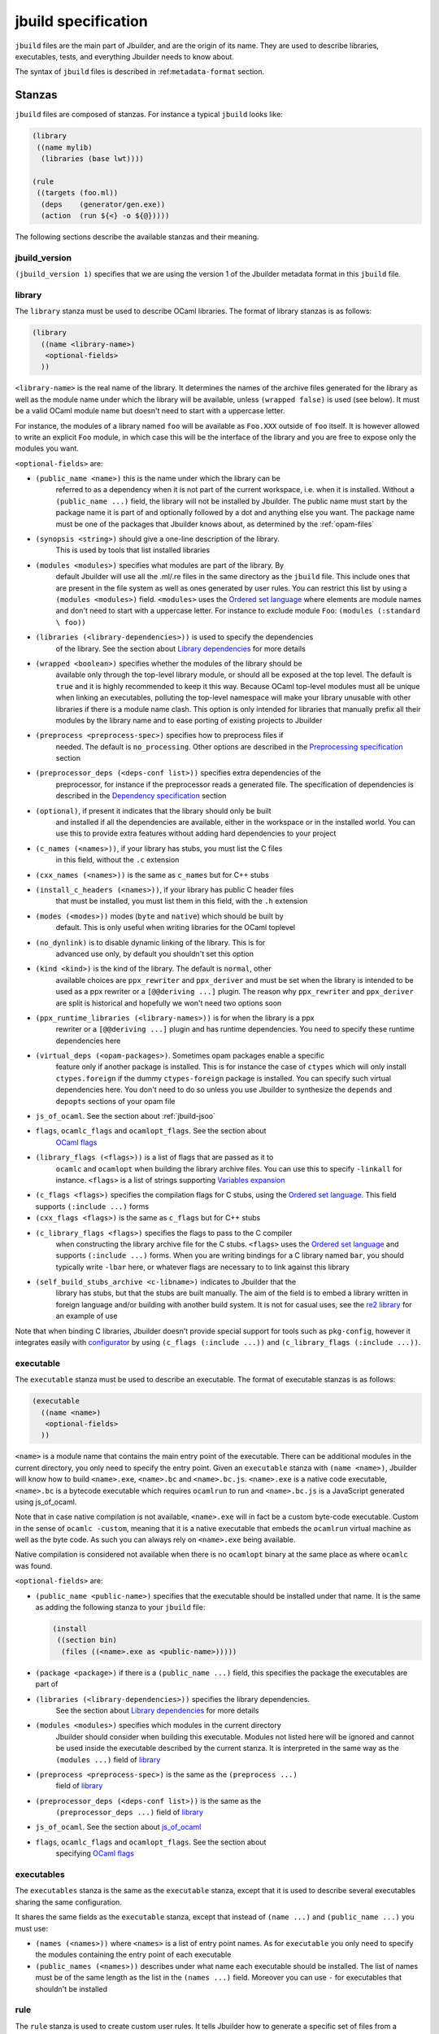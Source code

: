 ********************
jbuild specification
********************

``jbuild`` files are the main part of Jbuilder, and are the origin of
its name. They are used to describe libraries, executables, tests, and
everything Jbuilder needs to know about.

The syntax of ``jbuild`` files is described in
:ref:``metadata-format`` section.

Stanzas
=======

``jbuild`` files are composed of stanzas. For instance a typical
``jbuild`` looks like:

.. code:: scheme

    (library
     ((name mylib)
      (libraries (base lwt))))

    (rule
     ((targets (foo.ml))
      (deps    (generator/gen.exe))
      (action  (run ${<} -o ${@}))))

The following sections describe the available stanzas and their meaning.

jbuild_version
--------------

``(jbuild_version 1)`` specifies that we are using the version 1 of
the Jbuilder metadata format in this ``jbuild`` file.

library
-------

The ``library`` stanza must be used to describe OCaml libraries. The
format of library stanzas is as follows:

.. code:: scheme

    (library
      ((name <library-name>)
       <optional-fields>
      ))

``<library-name>`` is the real name of the library. It determines the
names of the archive files generated for the library as well as the
module name under which the library will be available, unless
``(wrapped false)`` is used (see below). It must be a valid OCaml
module name but doesn't need to start with a uppercase letter.

For instance, the modules of a library named ``foo`` will be
available as ``Foo.XXX`` outside of ``foo`` itself. It is however
allowed to write an explicit ``Foo`` module, in which case this will
be the interface of the library and you are free to expose only the
modules you want.

``<optional-fields>`` are:

- ``(public_name <name>)`` this is the name under which the library can be
   referred to as a dependency when it is not part of the current workspace,
   i.e. when it is installed. Without a ``(public_name ...)`` field, the library
   will not be installed by Jbuilder. The public name must start by the package
   name it is part of and optionally followed by a dot and anything else you
   want. The package name must be one of the packages that Jbuilder knows about,
   as determined by the :ref:`opam-files`

- ``(synopsis <string>)`` should give a one-line description of the library.
   This is used by tools that list installed libraries

- ``(modules <modules>)`` specifies what modules are part of the library. By
   default Jbuilder will use all the .ml/.re files in the same directory as the
   ``jbuild`` file. This include ones that are present in the file system as
   well as ones generated by user rules. You can restrict this list by using a
   ``(modules <modules>)`` field. ``<modules>`` uses the `Ordered set language`_
   where elements are module names and don't need to start with a uppercase
   letter. For instance to exclude module ``Foo``: ``(modules (:standard \
   foo))``

- ``(libraries (<library-dependencies>))`` is used to specify the dependencies
   of the library. See the section about `Library dependencies`_ for more
   details

- ``(wrapped <boolean>)`` specifies whether the modules of the library should be
   available only through the top-level library module, or should all be exposed
   at the top level. The default is ``true`` and it is highly recommended to
   keep it this way. Because OCaml top-level modules must all be unique when
   linking an executables, polluting the top-level namespace will make your
   library unusable with other libraries if there is a module name clash. This
   option is only intended for libraries that manually prefix all their modules
   by the library name and to ease porting of existing projects to Jbuilder

- ``(preprocess <preprocess-spec>)`` specifies how to preprocess files if
   needed. The default is ``no_processing``. Other options are described in the
   `Preprocessing specification`_ section

- ``(preprocessor_deps (<deps-conf list>))`` specifies extra dependencies of the
   preprocessor, for instance if the preprocessor reads a generated file. The
   specification of dependencies is described in the `Dependency specification`_
   section

- ``(optional)``, if present it indicates that the library should only be built
   and installed if all the dependencies are available, either in the workspace
   or in the installed world. You can use this to provide extra features without
   adding hard dependencies to your project

- ``(c_names (<names>))``, if your library has stubs, you must list the C files
   in this field, without the ``.c`` extension

- ``(cxx_names (<names>))`` is the same as ``c_names`` but for C++ stubs

- ``(install_c_headers (<names>))``, if your library has public C header files
   that must be installed, you must list them in this field, with the ``.h``
   extension

- ``(modes (<modes>))`` modes (``byte`` and ``native``) which should be built by
   default. This is only useful when writing libraries for the OCaml toplevel

- ``(no_dynlink)`` is to disable dynamic linking of the library. This is for
   advanced use only, by default you shouldn't set this option

- ``(kind <kind>)`` is the kind of the library. The default is ``normal``, other
   available choices are ``ppx_rewriter`` and ``ppx_deriver`` and must be set
   when the library is intended to be used as a ppx rewriter or a ``[@@deriving
   ...]`` plugin. The reason why ``ppx_rewriter`` and ``ppx_deriver`` are split
   is historical and hopefully we won't need two options soon

- ``(ppx_runtime_libraries (<library-names>))`` is for when the library is a ppx
   rewriter or a ``[@@deriving ...]`` plugin and has runtime dependencies. You
   need to specify these runtime dependencies here

- ``(virtual_deps (<opam-packages>)``. Sometimes opam packages enable a specific
   feature only if another package is installed. This is for instance the case
   of ``ctypes`` which will only install ``ctypes.foreign`` if the dummy
   ``ctypes-foreign`` package is installed. You can specify such virtual
   dependencies here. You don't need to do so unless you use Jbuilder to
   synthesize the ``depends`` and ``depopts`` sections of your opam file

-  ``js_of_ocaml``. See the section about :ref:`jbuild-jsoo`

- ``flags``, ``ocamlc_flags`` and ``ocamlopt_flags``. See the section about
   `OCaml flags`_

- ``(library_flags (<flags>))`` is a list of flags that are passed as it to
   ``ocamlc`` and ``ocamlopt`` when building the library archive files. You can
   use this to specify ``-linkall`` for instance. ``<flags>`` is a list of
   strings supporting `Variables expansion`_

-  ``(c_flags <flags>)`` specifies the compilation flags for C stubs,
   using the `Ordered set language`_. This field supports
   ``(:include ...)`` forms

-  ``(cxx_flags <flags>)`` is the same as ``c_flags`` but for C++
   stubs

- ``(c_library_flags <flags>)`` specifies the flags to pass to the C compiler
   when constructing the library archive file for the C stubs. ``<flags>`` uses
   the `Ordered set language`_ and supports ``(:include ...)`` forms. When you
   are writing bindings for a C library named ``bar``, you should typically
   write ``-lbar`` here, or whatever flags are necessary to to link against this
   library

- ``(self_build_stubs_archive <c-libname>)`` indicates to Jbuilder that the
   library has stubs, but that the stubs are built manually. The aim of the
   field is to embed a library written in foreign language and/or building with
   another build system. It is not for casual uses, see the `re2 library
   <https://github.com/janestreet/re2>`__ for an example of use

Note that when binding C libraries, Jbuilder doesn't provide special
support for tools such as ``pkg-config``, however it integrates
easily with
`configurator <https://github.com/janestreet/configurator>`__ by
using ``(c_flags (:include ...))`` and
``(c_library_flags (:include ...))``.

executable
----------

The ``executable`` stanza must be used to describe an executable. The
format of executable stanzas is as follows:

.. code:: scheme

    (executable
      ((name <name>)
       <optional-fields>
      ))

``<name>`` is a module name that contains the main entry point of the
executable. There can be additional modules in the current directory, you only
need to specify the entry point. Given an ``executable`` stanza with ``(name
<name>)``, Jbuilder will know how to build ``<name>.exe``, ``<name>.bc`` and
``<name>.bc.js``. ``<name>.exe`` is a native code executable, ``<name>.bc`` is a
bytecode executable which requires ``ocamlrun`` to run and ``<name>.bc.js`` is a
JavaScript generated using js_of_ocaml.

Note that in case native compilation is not available, ``<name>.exe``
will in fact be a custom byte-code executable. Custom in the sense of
``ocamlc -custom``, meaning that it is a native executable that embeds
the ``ocamlrun`` virtual machine as well as the byte code. As such you
can always rely on ``<name>.exe`` being available.

Native compilation is considered not available when there is no
``ocamlopt`` binary at the same place as where ``ocamlc`` was found.

``<optional-fields>`` are:

-  ``(public_name <public-name>)`` specifies that the executable
   should be installed under that name. It is the same as adding the
   following stanza to your ``jbuild`` file:

   .. code:: scheme

       (install
        ((section bin)
         (files ((<name>.exe as <public-name>)))))

-  ``(package <package>)`` if there is a ``(public_name ...)`` field,
   this specifies the package the executables are part of

- ``(libraries (<library-dependencies>))`` specifies the library dependencies.
   See the section about `Library dependencies`_ for more details

- ``(modules <modules>)`` specifies which modules in the current directory
   Jbuilder should consider when building this executable. Modules not listed
   here will be ignored and cannot be used inside the executable described by
   the current stanza. It is interpreted in the same way as the ``(modules
   ...)`` field of `library`_

- ``(preprocess <preprocess-spec>)`` is the same as the ``(preprocess ...)``
   field of `library`_

- ``(preprocessor_deps (<deps-conf list>))`` is the same as the
   ``(preprocessor_deps ...)`` field of `library`_

-  ``js_of_ocaml``. See the section about `js_of_ocaml`_

- ``flags``, ``ocamlc_flags`` and ``ocamlopt_flags``. See the section about
   specifying `OCaml flags`_

executables
-----------

The ``executables`` stanza is the same as the ``executable`` stanza,
except that it is used to describe several executables sharing the
same configuration.

It shares the same fields as the ``executable`` stanza, except that
instead of ``(name ...)`` and ``(public_name ...)`` you must use:

-  ``(names (<names>))`` where ``<names>`` is a list of entry point
   names. As for ``executable`` you only need to specify the modules
   containing the entry point of each executable

-  ``(public_names (<names>))`` describes under what name each
   executable should be installed. The list of names must be of the
   same length as the list in the ``(names ...)`` field. Moreover you
   can use ``-`` for executables that shouldn't be installed

rule
----

The ``rule`` stanza is used to create custom user rules. It tells
Jbuilder how to generate a specific set of files from a specific set
of dependencies.

The syntax is as follows:

.. code:: scheme

    (rule
      ((targets (<filenames>))
       (deps    (<deps-conf list>))
       (action  <action>)))

``<filenames>`` is a list of file names. Note that currently Jbuilder
only support user rules with targets in the current directory.

``<deps-conf list>`` specifies the dependencies of the rule. See the `Dependency
specification`_ section for more details.

``<action>`` is the action to run to produce the targets from the dependencies.
See the `User actions`_ section for more details.

Note that contrary to makefiles or other build systems, user rules
currently don't support patterns, such as a rule to produce ``%.y``
from ``%.x`` for any given ``%``. This might be supported in the
future.

ocamllex
--------

``(ocamllex (<names>))`` is essentially a shorthand for:

.. code:: scheme

    (rule
      ((targets (<name>.ml))
       (deps    (<name>.mll))
       (action  (chdir ${ROOT} (run ${bin:ocamllex} -q -o ${<})))))

ocamlyacc
---------

``(ocamlyacc (<names>))`` is essentially a shorthand for:

.. code:: scheme

    (rule
      ((targets (<name>.ml <name>.mli))
       (deps    (<name>.mly))
       (action  (chdir ${ROOT} (run ${bin:ocamlyacc} ${<})))))

menhir
------

The basic form for defining menhir parsers (analogous to ocamlyacc) is:

.. code:: scheme

    (menhir
     ((modules (<parser1> <parser2> ...))))

Modular parsers can be defined by adding a ``merge_into`` field. This correspond
to the ``--base`` command line option of ``menhir``. With this option, a single
parser named ``base_name`` is generated.

.. code:: scheme

    (menhir
     ((merge_into <base_name>)
      (modules (<parser1> <parser2> ...))))

Extra flags can be passed to menhir using the ``flags`` flag:

.. code:: scheme

    (menhir
     ((flags (<option1> <option2> ...))
      (modules (<parser1> <parser2> ...))))

ml_of_mli, re_of_rei
--------------------

``(ml_of_mli (<names>))`` produces rules that generate ``.ml`` files
from ``.mli`` files, using a hack based on recursive
modules. ``re_of_rei`` is the equivalent fot reason files.

More precisely, given a stanza ``(ml_of_mli (foo))`` the following
``.ml`` file is generated:

.. code:: ocaml

    [@@@warning "-a"]
    module rec Foo : sig
    (* contents of foo.mli *)
    end = Foo

If you have a ``.mli`` file containing only type declarations, this
allows you to automatically produce the corresponding
implementation.

Note that if the ``.mli`` file does contain a value declaration, the
compilation of the generated ``.ml`` file will fail with an error
about recursive module. In particular declaring an exception or
extension constructor implicitely declares a value. The error won't be
precide because the compiler doesn't support checking that a mli file
doesn't contain value declaration. See ``this ticket
<https://github.com/janestreet/jbuilder/issues/9>``__ for a discussion
about these issues.

alias
-----

The ``alias`` stanza lets you add dependencies to an alias, or specify an action
to run to construct the alias.

The syntax is as follows:

.. code:: scheme

    (alias
      ((name    <alias-name>)
       (deps    (<deps-conf list>))
       <optional-fields>
       ))

``<name>`` is an alias name such as ``runtest``.

``<deps-conf list>`` specifies the dependencies of the alias. See the
`Dependency specification`_ section for more details.

``<optional-fields>`` are:

-  ``<action>``, an action to run when constructing the alias. See
   the `User actions`_ section for more details.

-  ``(package <name>)`` indicates that this alias stanza is part of
   package ``<name>`` and should be filtered out if ``<name>`` is
   filtered out from the command line, either with
   ``--only-packages <pkgs>`` or ``-p <pkgs>``

The typical use of the ``alias`` stanza is to define tests:

.. code:: scheme

    (alias
      ((name   runtest)
       (action (run ${exe:my-test-program.exe} blah))))

See the section about :ref:`running-tests` for details.

Note that if your project contains several packages and you run test the tests
from the opam file using a ``build-test`` field, then all your ``runtest`` alias
stanzas should have a ``(package ...)`` field in order to partition the set of
tests.

install
-------

The ``install`` stanza is what lets you describe what Jbuilder should install,
either when running ``jbuilder install`` or through opam.

Libraries don't need an ``install`` stanza to be installed, just a
``public_name`` field. Everything else needs an ``install`` stanza.

The syntax is as follows:

.. code:: scheme

    (install
      ((section <section>)
       (files   (<filenames>))
       <optional-fields>
      ))

``<section>`` is the installation section, as described in the opam
manual. The following sections are available:

-  ``lib``
-  ``libexec``
-  ``bin``
-  ``sbin``
-  ``toplevel``
-  ``share``
-  ``share_root``
-  ``etc``
-  ``doc``
-  ``stublibs``
-  ``man``
-  ``misc``

=<files>= is the list of files to install.

``<optional-fields>`` are:

-  ``(package <name>)``. If there are no ambiguities, you can omit
   this field. Otherwise you need it to specify which package these
   files are part of. The package is not ambiguous when the first
   parent directory to contain a ``<package>.opam`` file contains
   exactly one ``<package>.opam`` file

Common items
============

Ordered set language
--------------------

A few fields takes as argument an ordered set and can be specified using a small
DSL.

This DSL is interpreted by jbuilder into an ordered set of strings using the
following rules:

- ``:standard`` denotes the standard value of the field when it is absent
- an atom not starting with a ``:`` is a singleton containing only this atom
- a list of sets is the concatenation of its inner sets
- ``(<sets1> \ <sets2>)`` is the set composed of elements of ``<sets1>`` that do
   not appear in ``<sets2>``

In addition, some fields support the inclusion of an external file using the
syntax ``(:include <filename>)``. This is useful for instance when you need to
run a script to figure out some compilation flags. ``<filename>`` is expected to
contain a single S-expression and cannot contain ``(:include ...)`` forms.

Most fields using the ordered set language also support `Variables expansion`_.
Variables are expanded after the set language is interpreted.

Variables expansion
-------------------

Some fields can contains variables of the form ``$(var)`` or ``${var}`` that are
expanded by Jbuilder.

Jbuilder supports the following variables:

-  ``ROOT`` is the relative path to the root of the build context
-  ``CC`` is the C compiler command line being used in the current
   build context
-  ``CXX`` is the C++ compiler command line being used in the
   current build context
-  ``ocaml_bin`` is the path where ``ocamlc`` lives
-  ``OCAML`` is the ``ocaml`` binary
-  ``OCAMLC`` is the ``ocamlc`` binary
-  ``OCAMLOPT`` is the ``ocamlopt`` binary
-  ``ocaml_version`` is the version of the compiler used in the
   current build context
-  ``ocaml_where`` is the output of ``ocamlc -where``
-  ``ARCH_SIXTYFOUR`` is ``true`` if using a compiler targeting a
   64 bit architecture and ``false`` otherwise
-  ``null`` is ``/dev/null`` on Unix or ``nul`` on Windows

In addition, ``(action ...)`` fields support the following special variables:

- ``@`` expands to the list of target, separated by spaces
- ``<`` expands to the first dependency, or the empty string if there are no
   dependencies
-  ``^`` expands to the list of dependencies, separated by spaces
-  ``path:<path>`` expands to ``<path>``
- ``exe:<path>`` is the same as ``<path>``, except when cross-compiling, in
   which case it will expand to ``<path>`` from the host build context
- ``bin:<program>`` expands to a path to ``program``. If ``program`` is
   installed by a package in the workspace (see `install`_ stanzas), the locally
   built binary will be used, otherwise it will be searched in the ``PATH`` of
   the current build context
- ``lib:<public-library-name>:<file>`` expands to a path to file ``<file>`` of
   library ``<public-library-name>``. If ``<public-library-name>`` is available
   in the current workspace, the local file will be used, otherwise the one from
   the installed world will be used
- ``libexec:<public-library-name>:<file>`` is the same as ``lib:...`` except
   when cross-compiling, in which case it will expand to the file from the host
   build context
- ``lib-available:<library-name>`` expands to ``true`` or ``false`` depending on
   wether the library is available or not. A library is available iff at least
   one of the following condition holds:

   -  it is part the installed worlds
   -  it is available locally and is not optional
   -  it is available locally and all its library dependencies are
      available

-  ``version:<package>`` expands to the version of the given
   package. Note that this is only supported for packages that are
   being defined in the current scope

The ``${<kind>:...}`` forms are what allows you to write custom rules that work
transparently whether things are installed or not.

Library dependencies
--------------------

Dependencies on libraries are specified using ``(libraries ...)`` fields in
``library`` and ``executables`` stanzas.

For libraries that are present in the workspace, you can use either the real
name (with some restrictions, see below) or the public name. For libraries that
are part of the installed world, you need to use the public name. For instance:
``(libraries (base re))``.

When resolving libraries, libraries that are part of the workspace are always
prefered to ones that are part of the installed world.

#. Scope of internal library names

   The scope of internal library names is not the whole workspace. It is
   restricted to the subtree starting from the closest parent containing a
   ``<package>.opam`` file, or the whole workspace if no such directory exist.
   Moreover, a subtree containing ``<package>.opam`` doesn' t inherit the
   internal names available in its parent scope.

   The idea behing this rule is that public library names must be universally
   unique, but internal ones don't need to. In particular you might have private
   libraries that are only used for tests or building an executable.

   As a result, when you create a workspace including several projects there
   might be a name clash between internal library names.

   This scoping rule ensure that this won't be a problem.

.. _alternative-deps:

#. Alternative dependencies

   In addition to direct dependencies you can specify alternative dependencies.
   This is described in the :ref:`Alternative dependencies <alternative-deps>`
   section

   It is sometimes the case that one wants to not depend on a specific library,
   but instead on whatever is already installed. For instance to use a different
   backend depending on the target.

   Jbuilder allows this by using a ``(select ... from ...)`` form inside the
   list of library dependencies.

   Select forms are specified as follows:

   .. code:: scheme

       (select <target-filename> from
         ((<literals> -> <filename>)
          (<literals> -> <filename>)
          ...))

   ``<literals>`` are lists of literals, where each literal is one
   of:

   -  ``<library-name>``, which will evaluate to true if
      ``<library-name>`` is available, either in the workspace or
      in the installed world
   -  ``!<library-name>``, which will evaluate to true if
      ``<library-name>`` is not available in the workspace or in
      the installed world

   When evaluating a select form, Jbuilder will create
   ``<target-filename>`` by copying the file given by the first
   ``(<literals> -> <filename>)`` case where all the literals
   evaluate to true. It is an error if none of the clauses are
   selectable. You can add a fallback by adding a clause of the
   form ``(-> <file>)`` at the end of the list.

Preprocessing specification
---------------------------

Jbuilder accepts three kinds of preprocessing:

-  ``no_preprocessing``, meaning that files are given as it to the
   compiler, this is the default
-  ``(action <action>)`` to preprocess files using the given
   action
-  ``(pps (<ppx-rewriters-and-flags>))`` to preprocess files using
   the given list of ppx rewriters

Note that in any cases, files are preprocessed only once. Jbuilder
doesn't use the ``-pp`` or ``-ppx`` of the various OCaml tools.

#. Preprocessing with actions

   ``<action>`` uses the same DSL as described in the `User actions`_ section,
   and for the same reason given in that section, it will be executed from the
   root of the current build context. It is expected to be an action that reads
   the file given as only dependency and outputs the preprocessed file on its
   standard output.

   More precisely, ``(preprocess (action <action>))`` acts as if
   you had setup a rule for every file of the form:

   .. code:: scheme

       (rule
        ((targets (file.pp.ml))
         (deps    (file.ml))
         (action  (with-stdout-to ${@} (chdir ${ROOT} <action>)))))

   The equivalent of a ``-pp <command>`` option passed to the
   OCaml compiler is ``(system "<command> ${<}")``.

#. Preprocessing with ppx rewriters

   ``<ppx-rewriters-and-flags>`` is expected to be a list where
   each element is either a command line flag if starting with a
   ``-`` or the name of a library. Additionnally, any sub-list
   will be treated as a list of command line arguments. So for
   instance from the following ``preprocess`` field:

   .. code:: scheme

       (preprocess (pps (ppx1 -foo ppx2 (-bar 42))))

   The list of libraries will be ``ppx1`` and ``ppx2`` and the
   command line arguments will be: ``-foo -bar 42``.

   Libraries listed here should be libraries implementing an OCaml AST rewriter
   and registering themselves using the `ocaml-migrate-parsetree.driver API
   <https://github.com/let-def/ocaml-migrate-parsetree>`__.

   Jbuilder will build a single executable by linking all these libraries and
   their dependencies. Note that it is important that all these libraries are
   linked with ``-linkall``. Jbuilder automatically uses ``-linkall`` when the
   ``(kind ...)`` field is set to ``ppx_rewriter`` or ``ppx_deriver``.

   It is guaranteed that the last library in the list will be linked last. You
   can use this feature to use a custom ppx driver. By default Jbuilder will use
   ``ocaml-migrate-parsetree.driver-main``. See the section about
   :ref:`custom-driver` for more details.

#. Per module preprocessing specification

   By default a preprocessing specification will apply to all
   modules in the library/set of executables. It is possible to
   select the preprocessing on a module-by-module basis by using
   the following syntax:

   .. code:: scheme

       (preprocess (per_file
                      (<spec1> (<module-list1>))
                      (<spec2> (<module-list2>))
                      ...))

   Where ``<spec1>``, ``<spec2>``, ... are preprocessing
   specifications and ``<module-list1>``, ``<module-list2>``, ...
   are list of module names. It is currently not possible to
   distinguish between .ml/.mli files, however it wouldn't be hard
   to support if needed.

   For instance:

   .. code:: scheme

       (preprocess (per_file
                      ((command "./pp.sh X=1" (foo bar)))
                      ((command "./pp.sh X=2" (baz)))))

Dependency specification
------------------------

Dependencies in ``jbuild`` files can be specified using one of the
following syntax:

- ``(file <filename>)`` or simply ``<filename>``: depend on this file
- ``(alias <alias-name>)``: depend on the construction of this alias, for
   instance: ``(alias src/runtest)``
- ``(glob_files <glob>)``: depend on all files matched by ``<glob>``, see the
   :ref:`glob <glob>` for details
- ``(files_recursively_in <dir>)``: depend on all files in the subtree with root
   ``<dir>``

In all these cases, the argument supports `Variables expansion`_.

.. _glob:

#. Glob

   You can use globs to declare dependencies on a set of files.
   Note that globs will match files that exist in the source tree
   as well as buildable targets, so for instance you can depend on
   ``*.cmi``.

   Currently jbuilder only support globbing files in a single
   directory. And in particular the glob is interpreted as
   follows:

   -  anything before the last ``/`` is taken as a literal path
   -  anything after the last ``/``, or everything if the glob
      contains no ``/``, is interpreted using the glob syntax

   The glob syntax is interpreted as follows:

   -  ``\<char>`` matches exactly ``<char>``, even if it is a
      special character (``*``, ``?``, ...)
   -  ``*`` matches any sequence of characters, except if it comes
      first in which case it matches any character that is not
      ``.`` followed by anything
   -  ``**`` matches any character that is not ``.`` followed by
      anything, except if it comes first in which case it matches
      anything
   -  ``?`` matches any single character
   -  ``[<set>]`` matches any character that is part of ``<set>``
   -  ``[!<set>]`` matches any character that is not part of
      ``<set>``
   -  ``{<glob1>,<glob2>,...,<globn>}`` matches any string that is
      matched by one of ``<glob1>``, ``<glob2>``, ...

OCaml flags
-----------

In ``library`` and ``executables`` stanzas, you can specify OCaml
compilation flags using the following fields:

-  ``(flags <flags>)`` to specify flags passed to both ``ocamlc``
   and ``ocamlopt``
-  ``(ocamlc_flags <flags>)`` to specify flags passed to
   ``ocamlc`` only
-  ``(ocamlopt_flags <flags>)`` to specify flags passed to
   ``ocamlopt`` only

For all these fields, ``<flags>`` is specified in the `Ordered set language`_.

The default value for ``(flags ...)`` includes some ``-w`` options
to set warnings. The exact set depends on whether ``--dev`` is
passed to Jbuilder. As a result it is recommended to write
``(flags ...)`` fields as follows:

::

    (flags (:standard <my options>))

.. _jbuild-jsoo:

js_of_ocaml
-----------

In ``library`` and ``executables`` stanzas, you can specify js_of_ocaml options
using ``(js_of_ocaml (<js_of_ocaml-options>))``.

``<js_of_ocaml-options>`` are all optional:

-  ``(flags <flags>)`` to specify flags passed to ``js_of_ocaml``

- ``(javascript_files (<files-list>))`` to specify ``js_of_ocaml`` JavaScript
   runtime files.

=<flags>= is specified in the `Ordered set language`_.

The default value for ``(flags ...)`` depends on whether ``--dev`` is passed to
Jbuilder. ``--dev`` will enable sourcemap and the pretty JavaScript output.

User actions
------------

``(action ...)`` fields describe user actions.

User actions are always run from the same subdirectory of the current build
context as the jbuild they are defined in. So for instance an action defined in
``src/foo/jbuild`` will be run from ``_build/<context>/src/foo``.

The argument of ``(action ...)`` fields is a small DSL that is interpreted by
jbuilder directly and doesn't require an external shell. All atoms in the DSL
support `Variables expansion`_. Moreover, you don't need to specify dependencies
explicitly for the special ``${<kind>:...}`` forms, these are recognized and
automatically handled by Jbuilder.

The DSL is currently quite limited, so if you want to do something complicated
it is recommended to write a small OCaml program and use the DSL to invoke it.
You can use `shexp <https://github.com/janestreet/shexp>`__ to write portable
scripts or `configurator <https://github.com/janestreet/configurator>`__ for
configuration related tasks.

The following constructions are available:

-  ``(run <prog> <args>)`` to execute a program
-  ``(chdir <dir> <DSL>)`` to change the current directory
-  ``(setenv <var> <value> <DSL>)`` to set an environment variable
- ``(with-<outputs>-to <file> <DSL>)`` to redirect the output to a file, where
   ``<outputs>`` is one of: ``stdout``, ``stderr`` or ``outputs`` (for both
   ``stdout`` and ``stderr``)
-  ``(ignore-<outputs> <DSL)`` to ignore the output, where
   ``<outputs>`` is one of: ``stdout``, ``stderr`` or ``outputs``
-  ``(progn <DSL>...)`` to execute several commands in sequence
-  ``(echo <string>)`` to output a string on stdout
-  ``(cat <file>)`` to print the contents of a file to stdout
-  ``(copy <src> <dst>)`` to copy a file
- ``(copy-and-add-line-directive <src> <dst>)`` to copy a file and add a line
   directive at the beginning
- ``(system <cmd>)`` to execute a command using the system shell: ``sh`` on Unix
   and ``cmd`` on Windows
- ``(bash <cmd>)`` to execute a command using ``/bin/bash``. This is obviously
   not very portable

Note: expansion of the special ``${<kind>:...}`` is done relative to the current
working directory of the part of the DSL being executed. So for instance if you
have this action in a ``src/foo/jbuild``:

.. code:: scheme

    (action (chdir ../../.. (echo ${path:jbuild})))

Then ``${path:jbuild}`` will expand to ``src/foo/jbuild``. When you run various
tools, they often use the filename given on the command line in error messages.
As a result, if you execute the command from the original directory, it will
only see the basename.

To understand why this is important, let's consider this jbuild living in
``src/foo``:

::

    (rule
     ((targets (blah.ml))
      (deps    (blah.mll))
      (action  (run ocamllex -o ${@} ${<}))))

Here the command that will be executed is:

.. code:: bash

    ocamllex -o blah.ml blah.mll

And it will be executed in ``_build/<context>/src/foo``. As a result, if there
is an error in the generated ``blah.ml`` file it will be reported as:

::

    File "blah.ml", line 42, characters 5-10:
    Error: ...

Which can be a problem as you editor might think that ``blah.ml`` is at the root
of your project. What you should write instead is:

::

    (rule
     ((targets (blah.ml))
      (deps    (blah.mll))
      (action  (chdir ${ROOT} (run ocamllex -o ${@} ${<})))))

.. _ocaml-syntax:

OCaml syntax
============

If a ``jbuild`` file starts with ``(* -*- tuareg -*- *)``, then it is
interpreted as an OCaml script that generates the ``jbuild`` file as described
in the rest of this section. The code in the script will have access to a
`Jbuild_plugin
<https://github.com/janestreet/jbuilder/blob/master/plugin/jbuild_plugin.mli>`__
module containing details about the build context it is executed in.

The script can use the directive ``#require`` to access libraries:

.. code:: ocaml

    #require "base,re";;

Note that any library required by a ``jbuild`` file must be part of the
installed world.

If you don't like the S-expression syntax, then this method gives you a way to
use whatever else you want. For instance you could have an API to describe your
project in OCaml directly:

.. code:: ocaml

    (* -*- tuareg -*- *)
    #require "my_jbuild_api"
    open My_jbuild_api

    let () =
      library "foo" ~modules:["plop"; "bidule"]

Currently the ``Jbuild_plugin`` module is only available inside plugins. It is
however planned to make it a proper library, see `the roadmap
<../ROADMAP.org>`__ for details.
